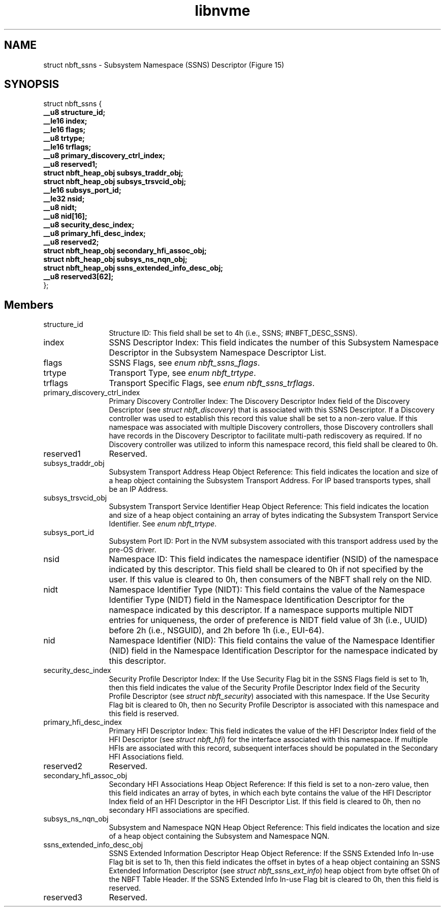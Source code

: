 .TH "libnvme" 9 "struct nbft_ssns" "September 2023" "API Manual" LINUX
.SH NAME
struct nbft_ssns \- Subsystem Namespace (SSNS) Descriptor (Figure 15)
.SH SYNOPSIS
struct nbft_ssns {
.br
.BI "    __u8 structure_id;"
.br
.BI "    __le16 index;"
.br
.BI "    __le16 flags;"
.br
.BI "    __u8 trtype;"
.br
.BI "    __le16 trflags;"
.br
.BI "    __u8 primary_discovery_ctrl_index;"
.br
.BI "    __u8 reserved1;"
.br
.BI "    struct nbft_heap_obj subsys_traddr_obj;"
.br
.BI "    struct nbft_heap_obj subsys_trsvcid_obj;"
.br
.BI "    __le16 subsys_port_id;"
.br
.BI "    __le32 nsid;"
.br
.BI "    __u8 nidt;"
.br
.BI "    __u8 nid[16];"
.br
.BI "    __u8 security_desc_index;"
.br
.BI "    __u8 primary_hfi_desc_index;"
.br
.BI "    __u8 reserved2;"
.br
.BI "    struct nbft_heap_obj secondary_hfi_assoc_obj;"
.br
.BI "    struct nbft_heap_obj subsys_ns_nqn_obj;"
.br
.BI "    struct nbft_heap_obj ssns_extended_info_desc_obj;"
.br
.BI "    __u8 reserved3[62];"
.br
.BI "
};
.br

.SH Members
.IP "structure_id" 12
Structure ID: This field shall be set to 4h
(i.e., SSNS; #NBFT_DESC_SSNS).
.IP "index" 12
SSNS Descriptor Index: This field indicates the number
of this Subsystem Namespace Descriptor in the
Subsystem Namespace Descriptor List.
.IP "flags" 12
SSNS Flags, see \fIenum nbft_ssns_flags\fP.
.IP "trtype" 12
Transport Type, see \fIenum nbft_trtype\fP.
.IP "trflags" 12
Transport Specific Flags, see \fIenum nbft_ssns_trflags\fP.
.IP "primary_discovery_ctrl_index" 12
Primary Discovery Controller Index: The Discovery
Descriptor Index field of the Discovery Descriptor
(see \fIstruct nbft_discovery\fP) that is associated with
this SSNS Descriptor. If a Discovery controller was
used to establish this record this value shall
be set to a non-zero value. If this namespace was
associated with multiple Discovery controllers,
those Discovery controllers shall have records
in the Discovery Descriptor to facilitate multi-path
rediscovery as required. If no Discovery controller
was utilized to inform this namespace record,
this field shall be cleared to 0h.
.IP "reserved1" 12
Reserved.
.IP "subsys_traddr_obj" 12
Subsystem Transport Address Heap Object Reference:
This field indicates the location and size of a heap
object containing the Subsystem Transport Address.
For IP based transports types, shall be an IP Address.
.IP "subsys_trsvcid_obj" 12
Subsystem Transport Service Identifier Heap Object Reference:
This field indicates the location and size of a heap
object containing an array of bytes indicating
the Subsystem Transport Service Identifier.
See \fIenum nbft_trtype\fP.
.IP "subsys_port_id" 12
Subsystem Port ID: Port in the NVM subsystem
associated with this transport address used by
the pre-OS driver.
.IP "nsid" 12
Namespace ID: This field indicates the namespace
identifier (NSID) of the namespace indicated by
this descriptor. This field shall be cleared to 0h
if not specified by the user. If this value is cleared
to 0h, then consumers of the NBFT shall rely
on the NID.
.IP "nidt" 12
Namespace Identifier Type (NIDT): This field
contains the value of the Namespace Identifier Type (NIDT)
field in the Namespace Identification Descriptor
for the namespace indicated by this descriptor.
If a namespace supports multiple NIDT entries
for uniqueness, the order of preference is NIDT field
value of 3h (i.e., UUID) before 2h (i.e., NSGUID),
and 2h before 1h (i.e., EUI-64).
.IP "nid" 12
Namespace Identifier (NID): This field contains
the value of the Namespace Identifier (NID) field
in the Namespace Identification Descriptor for
the namespace indicated by this descriptor.
.IP "security_desc_index" 12
Security Profile Descriptor Index: If the Use Security
Flag bit in the SSNS Flags field is set to 1h, then
this field indicates the value of the Security Profile
Descriptor Index field of the Security Profile
Descriptor (see \fIstruct nbft_security\fP) associated
with this namespace. If the Use Security Flag bit
is cleared to 0h, then no Security Profile Descriptor
is associated with this namespace and this field
is reserved.
.IP "primary_hfi_desc_index" 12
Primary HFI Descriptor Index: This field indicates
the value of the HFI Descriptor Index field of the
HFI Descriptor (see \fIstruct nbft_hfi\fP) for the
interface associated with this namespace. If multiple
HFIs are associated with this record, subsequent
interfaces should be populated in the Secondary
HFI Associations field.
.IP "reserved2" 12
Reserved.
.IP "secondary_hfi_assoc_obj" 12
Secondary HFI Associations Heap Object Reference:
If this field is set to a non-zero value, then
this field indicates an array of bytes, in which
each byte contains the value of the HFI Descriptor
Index field of an HFI Descriptor in the HFI Descriptor
List. If this field is cleared to 0h, then no
secondary HFI associations are specified.
.IP "subsys_ns_nqn_obj" 12
Subsystem and Namespace NQN Heap Object Reference:
This field indicates the location and size of
a heap object containing the Subsystem and Namespace NQN.
.IP "ssns_extended_info_desc_obj" 12
SSNS Extended Information Descriptor Heap Object
Reference: If the SSNS Extended Info In-use Flag
bit is set to 1h, then this field indicates the
offset in bytes of a heap object containing an
SSNS Extended Information Descriptor
(see \fIstruct nbft_ssns_ext_info\fP) heap object
from byte offset 0h of the NBFT Table Header.
If the SSNS Extended Info In-use Flag bit is cleared
to 0h, then this field is reserved.
.IP "reserved3" 12
Reserved.
